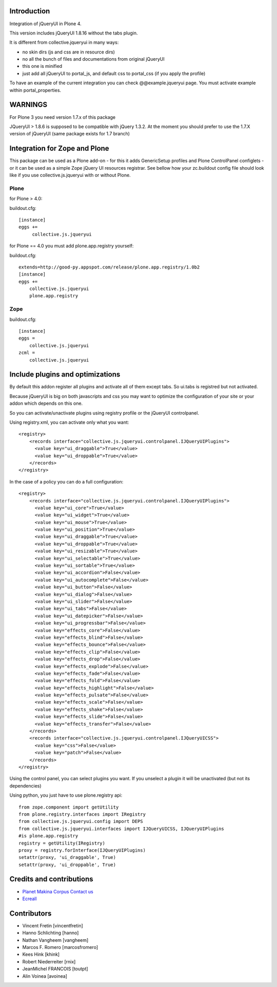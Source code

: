 
Introduction
============

Integration of jQueryUI in Plone 4.

This version includes jQueryUI 1.8.16 without the tabs plugin.

It is different from collective.jqueryui in many ways:

* no skin dirs (js and css are in resource dirs)
* no all the bunch of files and documentations from original jQueryUI
* this one is minified
* just add all jQueryUI to portal_js, and default css to portal_css (if you
  apply the profile)

To have an example of the current integration you can check @@example.jqueryui
page. You must activate example within portal_properties.

WARNINGS
========

For Plone 3 you need version 1.7.x of this package

JQueryUI > 1.8.6 is supposed to be compatible with jQuery 1.3.2.
At the moment you should prefer to use the 1.7.X version of jQueryUI
(same package exists for 1.7 branch)

Integration for Zope and Plone
==============================
This package can be used as a Plone add-on - for this it adds GenericSetup
profiles and Plone ControlPanel configlets - or it can be used as a simple Zope
jQuery UI resources registrar. See bellow how your zc.buildout config file
should look like if you use collective.js.jqueryui with or without Plone.


Plone
-----
for Plone > 4.0:

buildout.cfg::

    [instance]
    eggs +=
         collective.js.jqueryui

for Plone == 4.0 you must add plone.app.registry yourself:

buildout.cfg::

    extends=http://good-py.appspot.com/release/plone.app.registry/1.0b2
    [instance]
    eggs +=
        collective.js.jqueryui
        plone.app.registry

Zope
----
buildout.cfg::

    [instance]
    eggs =
        collective.js.jqueryui
    zcml =
        collective.js.jqueryui




Include plugins and optimizations
=================================

By default this addon register all plugins and activate all of them except tabs.
So ui.tabs is registred but not activated.

Because jQueryUI is big on both javascripts and css you may want to optimize
the configuration of your site or your addon which depends on this one.

So you can activate/unactivate plugins using registry profile or the jQueryUI
controlpanel.

Using registry.xml, you can activate only what you want:

::

    <registry>
        <records interface="collective.js.jqueryui.controlpanel.IJQueryUIPlugins">
          <value key="ui_draggable">True</value>
          <value key="ui_droppable">True</value>
        </records>
    </registry>

In the case of a policy you can do a full configuration:

::

    <registry>
        <records interface="collective.js.jqueryui.controlpanel.IJQueryUIPlugins">
          <value key="ui_core">True</value>
          <value key="ui_widget">True</value>
          <value key="ui_mouse">True</value>
          <value key="ui_position">True</value>
          <value key="ui_draggable">True</value>
          <value key="ui_droppable">True</value>
          <value key="ui_resizable">True</value>
          <value key="ui_selectable">True</value>
          <value key="ui_sortable">True</value>
          <value key="ui_accordion">False</value>
          <value key="ui_autocomplete">False</value>
          <value key="ui_button">False</value>
          <value key="ui_dialog">False</value>
          <value key="ui_slider">False</value>
          <value key="ui_tabs">False</value>
          <value key="ui_datepicker">False</value>
          <value key="ui_progressbar">False</value>
          <value key="effects_core">False</value>
          <value key="effects_blind">False</value>
          <value key="effects_bounce">False</value>
          <value key="effects_clip">False</value>
          <value key="effects_drop">False</value>
          <value key="effects_explode">False</value>
          <value key="effects_fade">False</value>
          <value key="effects_fold">False</value>
          <value key="effects_highlight">False</value>
          <value key="effects_pulsate">False</value>
          <value key="effects_scale">False</value>
          <value key="effects_shake">False</value>
          <value key="effects_slide">False</value>
          <value key="effects_transfer">False</value>
        </records>
        <records interface="collective.js.jqueryui.controlpanel.IJQueryUICSS">
          <value key="css">False</value>
          <value key="patch">False</value>
        </records>
    </registry>

Using the control panel, you can select plugins you want. If you unselect a
plugin it will be unactivated (but not its dependencies)

Using python, you just have to use plone.registry api:

::

    from zope.component import getUtility
    from plone.registry.interfaces import IRegistry
    from collective.js.jqueryui.config import DEPS
    from collective.js.jqueryui.interfaces import IJQueryUICSS, IJQueryUIPlugins
    #is plone.app.registry
    registry = getUtility(IRegistry)
    proxy = registry.forInterface(IJQueryUIPlugins)
    setattr(proxy, 'ui_draggable', True)
    setattr(proxy, 'ui_droppable', True)


Credits and contributions
=========================

|makinacom|_

* `Planet Makina Corpus <http://www.makina-corpus.org>`_  `Contact us <mailto:python@makina-corpus.org>`_
* `Ecreall <http://www.ecreall.com>`_

Contributors
============

* Vincent Fretin [vincentfretin]
* Hanno Schlichting [hanno]
* Nathan Vangheem [vangheem]
* Marcos F. Romero [marcosfromero]
* Kees Hink [khink]
* Robert Niederreiter [rnix]
* JeanMichel FRANCOIS [toutpt]
* Alin Voinea [avoinea]

.. |makinacom| image:: http://depot.makina-corpus.org/public/logo.gif
.. _makinacom:  http://www.makina-corpus.com
